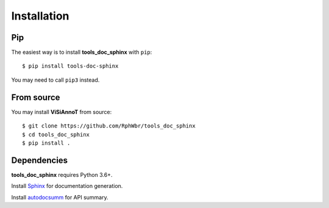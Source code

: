 ============
Installation
============

Pip
===

The easiest way is to install **tools_doc_sphinx** with ``pip``::

    $ pip install tools-doc-sphinx

You may need to call ``pip3`` instead.


From source
===========

You may install **ViSiAnnoT** from source::

    $ git clone https://github.com/RphWbr/tools_doc_sphinx
    $ cd tools_doc_sphinx
    $ pip install .


Dependencies
============

**tools_doc_sphinx** requires Python 3.6+.

Install `Sphinx <https://www.sphinx-doc.org/en/master/index.html>`_ for documentation generation.

Install `autodocsumm <https://autodocsumm.readthedocs.io/en/latest/>`_ for API summary.
